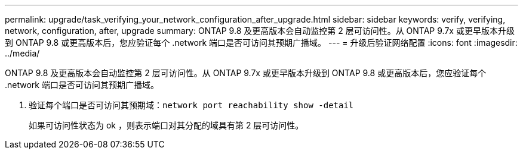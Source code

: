 ---
permalink: upgrade/task_verifying_your_network_configuration_after_upgrade.html 
sidebar: sidebar 
keywords: verify, verifying, network, configuration, after, upgrade 
summary: ONTAP 9.8 及更高版本会自动监控第 2 层可访问性。从 ONTAP 9.7x 或更早版本升级到 ONTAP 9.8 或更高版本后，您应验证每个 .network 端口是否可访问其预期广播域。 
---
= 升级后验证网络配置
:icons: font
:imagesdir: ../media/


[role="lead"]
ONTAP 9.8 及更高版本会自动监控第 2 层可访问性。从 ONTAP 9.7x 或更早版本升级到 ONTAP 9.8 或更高版本后，您应验证每个 .network 端口是否可访问其预期广播域。

. 验证每个端口是否可访问其预期域：``network port reachability show -detail``
+
如果可访问性状态为 ok ，则表示端口对其分配的域具有第 2 层可访问性。


